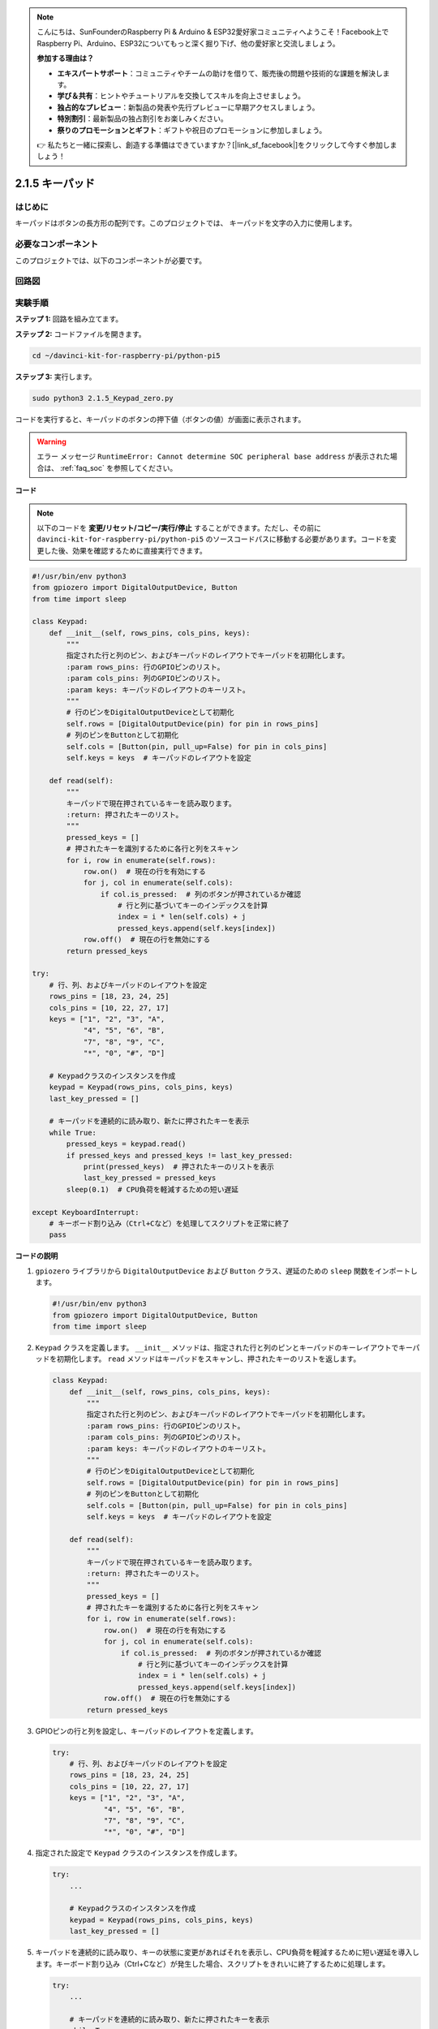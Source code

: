 .. note::

    こんにちは、SunFounderのRaspberry Pi & Arduino & ESP32愛好家コミュニティへようこそ！Facebook上でRaspberry Pi、Arduino、ESP32についてもっと深く掘り下げ、他の愛好家と交流しましょう。

    **参加する理由は？**

    - **エキスパートサポート**：コミュニティやチームの助けを借りて、販売後の問題や技術的な課題を解決します。
    - **学び＆共有**：ヒントやチュートリアルを交換してスキルを向上させましょう。
    - **独占的なプレビュー**：新製品の発表や先行プレビューに早期アクセスしましょう。
    - **特別割引**：最新製品の独占割引をお楽しみください。
    - **祭りのプロモーションとギフト**：ギフトや祝日のプロモーションに参加しましょう。

    👉 私たちと一緒に探索し、創造する準備はできていますか？[|link_sf_facebook|]をクリックして今すぐ参加しましょう！

.. _py_pi5_keypad:

2.1.5 キーパッド
================

はじめに
------------

キーパッドはボタンの長方形の配列です。このプロジェクトでは、
キーパッドを文字の入力に使用します。

必要なコンポーネント
------------------------------

このプロジェクトでは、以下のコンポーネントが必要です。

.. image:: ../python_pi5/img/2.1.5_keypad_list.png

.. raw:: html

   <br/>

回路図
-----------------

.. image:: ../python_pi5/img/2.1.5_keypad_chematic_1.png


.. image:: ../python_pi5/img/2.1.5_keypad_chematic_2.png


実験手順
-----------------------

**ステップ 1:** 回路を組み立てます。

.. image:: ../python_pi5/img/2.1.5_keypad_circuit.png

**ステップ 2:** コードファイルを開きます。

.. raw:: html

   <run></run>

.. code-block:: 

    cd ~/davinci-kit-for-raspberry-pi/python-pi5

**ステップ 3:** 実行します。

.. raw:: html

   <run></run>

.. code-block:: 

    sudo python3 2.1.5_Keypad_zero.py

コードを実行すると、キーパッドのボタンの押下値（ボタンの値）が画面に表示されます。

.. warning::

    エラー メッセージ ``RuntimeError: Cannot determine SOC peripheral base address`` が表示された場合は、 :ref:`faq_soc` を参照してください。

**コード**

.. note::

    以下のコードを **変更/リセット/コピー/実行/停止** することができます。ただし、その前に ``davinci-kit-for-raspberry-pi/python-pi5`` のソースコードパスに移動する必要があります。コードを変更した後、効果を確認するために直接実行できます。


.. raw:: html

    <run></run>

.. code-block:: python

   #!/usr/bin/env python3
   from gpiozero import DigitalOutputDevice, Button
   from time import sleep

   class Keypad:
       def __init__(self, rows_pins, cols_pins, keys):
           """
           指定された行と列のピン、およびキーパッドのレイアウトでキーパッドを初期化します。
           :param rows_pins: 行のGPIOピンのリスト。
           :param cols_pins: 列のGPIOピンのリスト。
           :param keys: キーパッドのレイアウトのキーリスト。
           """
           # 行のピンをDigitalOutputDeviceとして初期化
           self.rows = [DigitalOutputDevice(pin) for pin in rows_pins]
           # 列のピンをButtonとして初期化
           self.cols = [Button(pin, pull_up=False) for pin in cols_pins]
           self.keys = keys  # キーパッドのレイアウトを設定

       def read(self):
           """
           キーパッドで現在押されているキーを読み取ります。
           :return: 押されたキーのリスト。
           """
           pressed_keys = []
           # 押されたキーを識別するために各行と列をスキャン
           for i, row in enumerate(self.rows):
               row.on()  # 現在の行を有効にする
               for j, col in enumerate(self.cols):
                   if col.is_pressed:  # 列のボタンが押されているか確認
                       # 行と列に基づいてキーのインデックスを計算
                       index = i * len(self.cols) + j
                       pressed_keys.append(self.keys[index])
               row.off()  # 現在の行を無効にする
           return pressed_keys

   try:
       # 行、列、およびキーパッドのレイアウトを設定
       rows_pins = [18, 23, 24, 25]
       cols_pins = [10, 22, 27, 17]
       keys = ["1", "2", "3", "A",
               "4", "5", "6", "B",
               "7", "8", "9", "C",
               "*", "0", "#", "D"]

       # Keypadクラスのインスタンスを作成
       keypad = Keypad(rows_pins, cols_pins, keys)
       last_key_pressed = []

       # キーパッドを連続的に読み取り、新たに押されたキーを表示
       while True:
           pressed_keys = keypad.read()
           if pressed_keys and pressed_keys != last_key_pressed:
               print(pressed_keys)  # 押されたキーのリストを表示
               last_key_pressed = pressed_keys
           sleep(0.1)  # CPU負荷を軽減するための短い遅延

   except KeyboardInterrupt:
       # キーボード割り込み（Ctrl+Cなど）を処理してスクリプトを正常に終了
       pass



**コードの説明**

1. ``gpiozero`` ライブラリから ``DigitalOutputDevice`` および ``Button`` クラス、遅延のための ``sleep`` 関数をインポートします。

   .. code-block:: python

       #!/usr/bin/env python3
       from gpiozero import DigitalOutputDevice, Button
       from time import sleep

2. ``Keypad`` クラスを定義します。 ``__init__`` メソッドは、指定された行と列のピンとキーパッドのキーレイアウトでキーパッドを初期化します。 ``read`` メソッドはキーパッドをスキャンし、押されたキーのリストを返します。

   .. code-block:: python

       class Keypad:
           def __init__(self, rows_pins, cols_pins, keys):
               """
               指定された行と列のピン、およびキーパッドのレイアウトでキーパッドを初期化します。
               :param rows_pins: 行のGPIOピンのリスト。
               :param cols_pins: 列のGPIOピンのリスト。
               :param keys: キーパッドのレイアウトのキーリスト。
               """
               # 行のピンをDigitalOutputDeviceとして初期化
               self.rows = [DigitalOutputDevice(pin) for pin in rows_pins]
               # 列のピンをButtonとして初期化
               self.cols = [Button(pin, pull_up=False) for pin in cols_pins]
               self.keys = keys  # キーパッドのレイアウトを設定

           def read(self):
               """
               キーパッドで現在押されているキーを読み取ります。
               :return: 押されたキーのリスト。
               """
               pressed_keys = []
               # 押されたキーを識別するために各行と列をスキャン
               for i, row in enumerate(self.rows):
                   row.on()  # 現在の行を有効にする
                   for j, col in enumerate(self.cols):
                       if col.is_pressed:  # 列のボタンが押されているか確認
                           # 行と列に基づいてキーのインデックスを計算
                           index = i * len(self.cols) + j
                           pressed_keys.append(self.keys[index])
                   row.off()  # 現在の行を無効にする
               return pressed_keys

3. GPIOピンの行と列を設定し、キーパッドのレイアウトを定義します。

   .. code-block:: python

       try:
           # 行、列、およびキーパッドのレイアウトを設定
           rows_pins = [18, 23, 24, 25]
           cols_pins = [10, 22, 27, 17]
           keys = ["1", "2", "3", "A",
                   "4", "5", "6", "B",
                   "7", "8", "9", "C",
                   "*", "0", "#", "D"]

4. 指定された設定で ``Keypad`` クラスのインスタンスを作成します。

   .. code-block:: python

       try:
           ...

           # Keypadクラスのインスタンスを作成
           keypad = Keypad(rows_pins, cols_pins, keys)
           last_key_pressed = []

5. キーパッドを連続的に読み取り、キーの状態に変更があればそれを表示し、CPU負荷を軽減するために短い遅延を導入します。キーボード割り込み（Ctrl+Cなど）が発生した場合、スクリプトをきれいに終了するために処理します。

   .. code-block:: python

       try:
           ...

           # キーパッドを連続的に読み取り、新たに押されたキーを表示
           while True:
               pressed_keys = keypad.read()
               if pressed_keys and pressed_keys != last_key_pressed:
                   print(pressed_keys)  # 押されたキーのリストを表示
                   last_key_pressed = pressed_keys
               sleep(0.1)  # CPU負荷を軽減するための短い遅延

       except KeyboardInterrupt:
           # キーボード割り込み（Ctrl+Cなど）を処理してスクリプトを正常に終了
           pass
